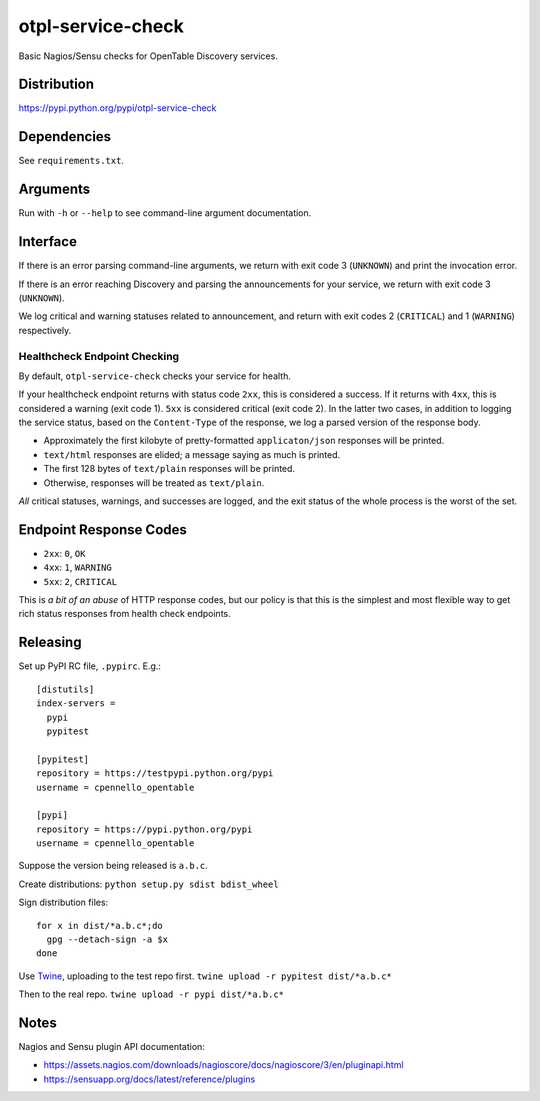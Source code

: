 otpl-service-check
==================
Basic Nagios/Sensu checks for OpenTable Discovery services.

Distribution
------------
`<https://pypi.python.org/pypi/otpl-service-check>`_

Dependencies
------------
See ``requirements.txt``.

Arguments
---------
Run with ``-h`` or ``--help`` to see command-line argument
documentation.

Interface
---------
If there is an error parsing command-line arguments, we return with exit
code 3 (``UNKNOWN``) and print the invocation error.

If there is an error reaching Discovery and parsing the announcements
for your service, we return with exit code 3 (``UNKNOWN``).

We log critical and warning statuses related to announcement, and return
with exit codes 2 (``CRITICAL``) and 1 (``WARNING``)
respectively.

Healthcheck Endpoint Checking
~~~~~~~~~~~~~~~~~~~~~~~~~~~~~
By default, ``otpl-service-check`` checks your service for health.

If your healthcheck endpoint returns with status code ``2xx``, this is
considered a success.  If it returns with ``4xx``, this is considered a
warning (exit code 1).  ``5xx`` is considered critical (exit code 2).
In the latter two cases, in addition to logging the service status,
based on the ``Content-Type`` of the response, we log a parsed version
of the response body.

- Approximately the first kilobyte of pretty-formatted ``applicaton/json`` responses will be printed.
- ``text/html`` responses are elided; a message saying as much is printed.
- The first 128 bytes of ``text/plain`` responses will be printed.
- Otherwise, responses will be treated as ``text/plain``.

*All* critical statuses, warnings, and successes are logged, and the
exit status of the whole process is the worst of the set.

Endpoint Response Codes
-----------------------
* ``2xx``: ``0``, ``OK``
* ``4xx``: ``1``, ``WARNING``
* ``5xx``: ``2``, ``CRITICAL``

This is *a bit of an abuse* of HTTP response codes, but our policy is
that this is the simplest and most flexible way to get rich status
responses from health check endpoints.

Releasing
---------
Set up PyPI RC file, ``.pypirc``.  E.g.::

    [distutils]
    index-servers =
      pypi
      pypitest

    [pypitest]
    repository = https://testpypi.python.org/pypi
    username = cpennello_opentable

    [pypi]
    repository = https://pypi.python.org/pypi
    username = cpennello_opentable

Suppose the version being released is ``a.b.c``.

Create distributions: ``python setup.py sdist bdist_wheel``

Sign distribution files::

  for x in dist/*a.b.c*;do
    gpg --detach-sign -a $x
  done

Use Twine_, uploading to the test repo first.
``twine upload -r pypitest dist/*a.b.c*``

Then to the real repo.
``twine upload -r pypi dist/*a.b.c*``

Notes
-----
Nagios and Sensu plugin API documentation:

* `<https://assets.nagios.com/downloads/nagioscore/docs/nagioscore/3/en/pluginapi.html>`_
* `<https://sensuapp.org/docs/latest/reference/plugins>`_

.. _Twine: https://github.com/pypa/twine

